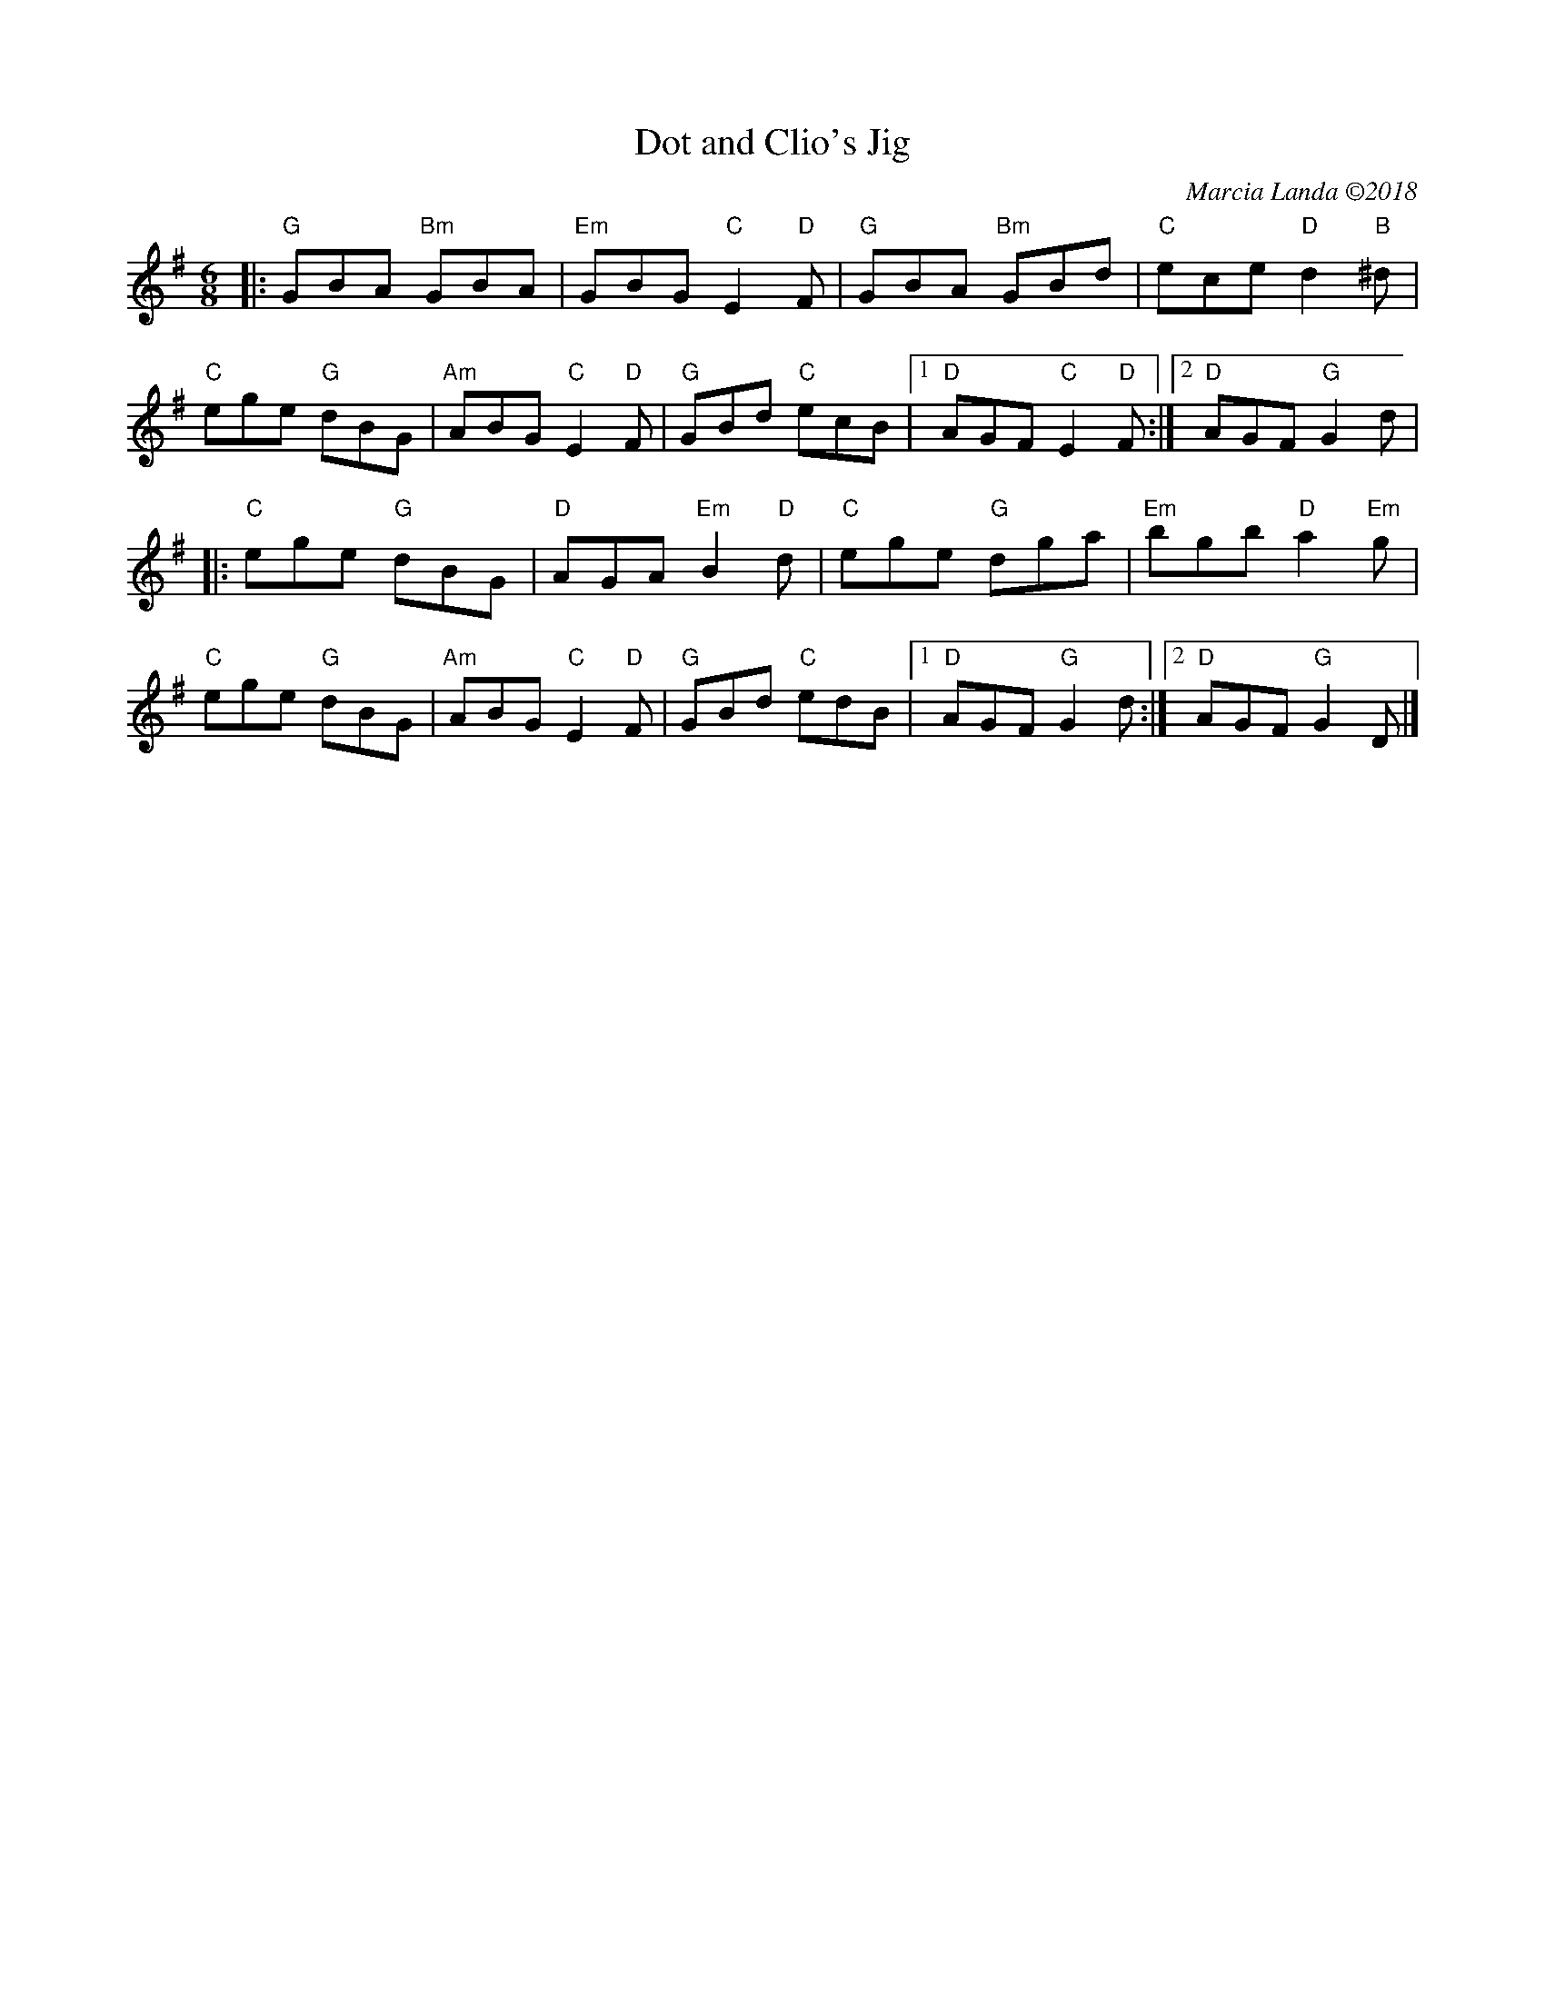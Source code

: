 X: 1
T: Dot and Clio's Jig
C: Marcia Landa \2512018
R: jig
Z: 2018 John Chambers <jc:trillian.mit.edu>
M: 6/8
L: 1/8
K: G
|:\
"G"GBA "Bm"GBA | "Em"GBG "C"E2"D"F | "G"GBA "Bm"GBd | "C"ece "D"d2"B"^d |\
"C"ege "G"dBG | "Am"ABG "C"E2"D"F | "G"GBd "C"ecB |1 "D"AGF "C"E2"D"F :|2 "D"AGF "G"G2d |
|:\
"C"ege "G"dBG | "D"AGA "Em"B2"D"d | "C"ege "G"dga | "Em"bgb "D"a2"Em"g |\
"C"ege "G"dBG | "Am"ABG "C"E2"D"F | "G"GBd "C"edB |1 "D"AGF "G"G2d :|2 "D"AGF "G"G2D |]
